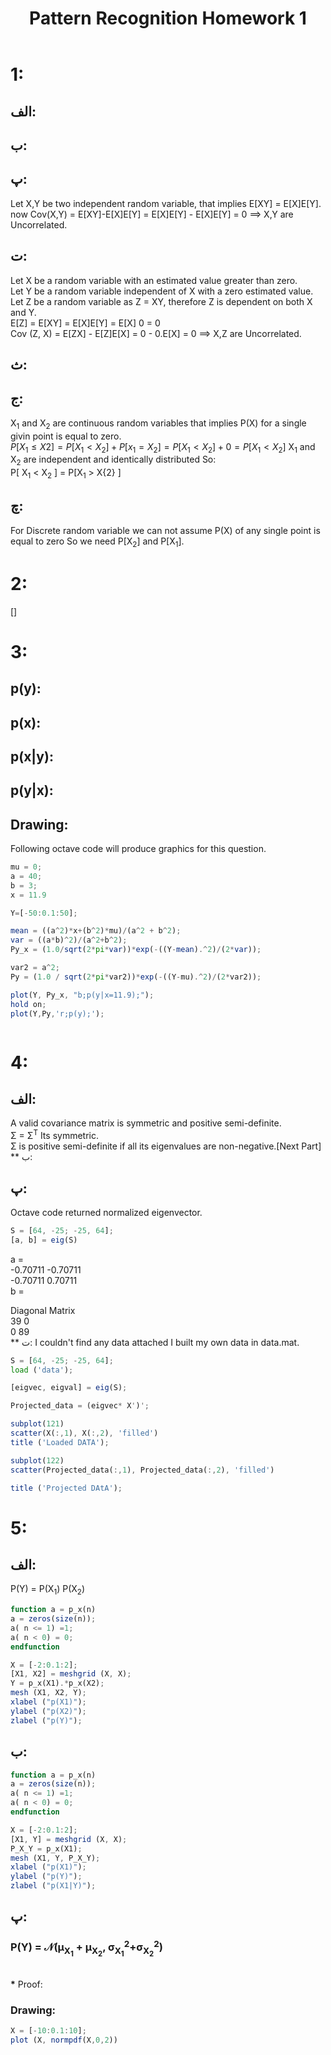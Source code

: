#+TITLE: Pattern Recognition Homework 1

* 1:
** الف:
\begin{equation}
\[ \int_{-\infty}^{+\infty} (x + y)f(x,y)dxdy =  \int_{-\infty}^{+\infty} xf(x,y)dxdy + \int_{-\infty}^{+\infty} yf(x,y)dxdy \]
\[ =  \int_{-\infty}^{+\infty} xf_{X}(x,y)dx  + \int_{-\infty}^{ +\infty} yf_{Y}(x,y)dy = E[X]+E[Y] \]
\end{equation}

** ب:
\begin{equation}
\[\sigma^{2} = E[(X-\mu_{x})^{2}]  = E[X^{2} -2X\mu_{x} + \mu_{x}^{2}] = \]
\[ E[X^{2}] - 2E[X]\mu + E[\mu^{2}] = E[X^2] - 2\mu^2 + \mu^{2} = E[X^2] - \mu^{2} \]
\end{equation}

** پ:
Let X,Y be two independent random variable, that implies E[XY] = E[X]E[Y]. \\
now Cov(X,Y) = E[XY]-E[X]E[Y] = E[X]E[Y] - E[X]E[Y] = 0 \implies X,Y are Uncorrelated.

** ت:
Let X be a random variable with an estimated value greater than zero. \\
Let Y be a random variable independent of X with a zero estimated value. \\
Let Z be a random variable as Z = XY, therefore Z is dependent on both X and Y.\\
E[Z] = E[XY] = E[X]E[Y] = E[X] 0 = 0 \\
Cov (Z, X) = E[ZX] - E[Z]E[X] = 0 -  0.E[X] = 0 \implies X,Z are Uncorrelated.

** ث:
\begin{equation}
\[{X, Y are uncorolated \implies E[XY] = E[X]E[Y]}\]
\[\sigma^{2} = E[(X+Y)^{2}] - E[X+Y]^{2} = E[X^{2} + 2XY + Y^{2}] - (E[X]+E[Y])^{2} = \]
\[E[X^{2}] +2E[XY] + E[Y^{2} - E[X]^{2} -E[Y]^{2} - 2E[X]E[Y] \]
\[ = E[X^{2}] - E[X]^{2} + E[Y^{2}] -E[Y]^{2} +2E[XY]-2E[XY] = E[X^{2}] - E[X]^{2} + E[Y^{2}] -E[Y]^{2} = \sigma_{x} + \sigma_{y}\]
\end{equation}

** ج:
X_{1} and X_{2} are continuous random variables that implies P(X) for a single givin point is equal to zero.\\
\begin{equation}
P[X_{1} \leq X{2} ] = P[X_{1} < X_{2}] + P[x_{1} = X_{2}] = P[X_{1} < X_{2}] + 0 = P[X_{1} < X_{2}]
\end{equation}
X_{1} and X_{2} are independent and identically distributed So: \\
P[ X_{1} <  X_{2} ] =  P[X_{1} >  X{2} ]

\begin{equation}
\[\int_{\infty}^{+\infty} p(X) = 1 \implies 
2P{x_{1} \leq X_{2}] = 1 \implies
P[x_{1} \leq X_{2}] = \frac {1} {2}
\]
\end{equation}

** چ:

For Discrete random variable we can not assume  P(X) of any single point is equal to zero So we need P[X_{2}] and P[X_{1}].

* 2:
[]

* 3:

** p(y):
\begin{equation}
\[ p(y)=  \int_{-\infty}^{+\infty} p(x,y) dx = \int_{-\infty}^{+\infty} \frac{1}{2\pi a b} e^{-(\frac{(y-\mu)^{2})}{2a^{2}} + \frac{(x-y)^{2})}{2b^{2}})} dx = \]
\[ \int_{-\infty}^{+\infty} \frac{1}{2\pi a b} e^{-(\frac{(y-\mu)^{2}}{2a^{2}}}  e^{\frac{(x-y)^{2}}{2b^{2}})} dx = \]
\[  \frac{1}{\sqrt{2\pi a^{2}}} e^{-\frac{(y-\mu)^{2}}{2a^{2}}}  \int_{-\infty}^{+\infty}  \frac{1}{\sqrt{2\pi b^{2}}}  e^{- \frac{(x-y)^{2}}{2b^{2}}} dx = \]
\[  \frac{1}{\sqrt{2\pi a^{2}}} e^{-\frac{(y-\mu)^{2}}{2a^{2}}}  = \mathcal{N}(\mu,\,a^{2})\]
\end{equation}

** p(x):
\begin{equation}
\[ p(y)=  \int_{-\infty}^{+\infty} p(x,y) dy = \int_{-\infty}^{+\infty} \frac{1}{2\pi a b} e^{-(\frac{(y-\mu)^{2})}{2a^{2}} + \frac{(x-y)^{2})}{2b^{2}})} dy = \]
\[ \int_{-\infty}^{+\infty}  \frac{1}{2\pi a b} e^{ - (\frac{b^{2} (y-\mu)^2 + a^{2}(x-y)^2 } {2a^{2}b^{2}}) } dy = \]
\[ \int_{-\infty}^{+\infty} \frac{1}{2\pi a b} e^{-( \frac{ (a^{2}+b^{2})y^{2}-2(a^2x+b^2\mu)y+(b^2\mu^{2}+a^{2}x^{2}) }{2a^2b^2}  )} = \]
\[ \int_{-\infty}^{+\infty} \frac{1}{2\pi a b} e^{-( \frac{y^2-2\frac{a^2x+b^2\mu}{a^2+b^2}y+ \frac{b^2\mu^2+a^2x^2}{a^2+b^2}}{2\frac{a^2b^2}{a^2+b^2}} )} dy = \]
\[\int_{-\infty}^{+\infty} \frac{1}{2\pi a b} e^{-(\frac{y^2-2\frac{a^2x+b^2\mu}{a^2+b^2}y+\frac{b^2\mu^2+a^2x^2}{a^2+b^2}}{2\frac{a^2b^2}{a^2+b^2}})} dy = \]
\[\int_{-\infty}^{+\infty} \frac{1}{2\pi a b} e^{-(\frac{ y-\frac{a^2x+b^2\mu}{a^2+b^2}  }{2\frac{a^2b^2}{a^2+b^2}})} e^{-(\frac{  \frac{b^2\mu^2+a^2x^2}{a^2+b^2} - \frac{a^2x+b^2\mu}{a^2+b^2} }{2\frac{a^2b^2}{a^2+b^2}}) dy = \]
\[ \frac{1}{1\pi ab} \sqrt{2\pi \frac{a^2b^2}{a^2+b^2}} e^{-(\frac{  \frac{b^2\mu^2+a^2x^2}{a^2+b^2} - \frac{a^2x+b^2\mu}{a^2+b^2} }{2\frac{a^2b^2}{a^2+b^2}})} \int_{-\infty}^{+\infty} \frac{1}{2\pi a b} e^{-(\frac{ y-\frac{a^2x+b^2\mu}{a^2+b^2}  }{2\frac{a^2b^2}{a^2+b^2}})} dy =  \]
\[ \frac{1}{ \sqrt{2\pi (a^2+b^2)}} e^{-(\frac{  \frac{b^2\mu^2+a^2x^2}{a^2+b^2} - \frac{a^2x+b^2\mu}{a^2+b^2} }{2\frac{a^2b^2}{a^2+b^2}})} =  \]
\[ \frac{1}{ \sqrt{2\pi (a^2+b^2)}} e^{-( \frac{(x-\mu)^2}{2(a^2+b^2)}) } = \]
\[ \mathcal{N}(\mu,\,a^{2}+b^2)\]
\end{equation}

** p(x|y):
\begin{equation}
\[p(x|y) = \frac{p(x,y)}{p(y)} = \frac{ \frac{1}{2\pi a b} e^{-(\frac{(y-\mu)^{2})}{2a^{2}} + \frac{(x-y)^{2})}{2b^{2}})}   } { \frac{1} { \sqrt{2\pi a^2}} e^{ - \frac{(y-\mu)^2}{2a^2} }  } = \frac{1}{\sqrt{2 \pi b^2}} e^{- \frac{(x-y)^2}{ab^2}} =  \mathcal{N}(y, b^2)\]
\end{equation}

** p(y|x):
\begin{equation}
\[p(y|x) = \frac{p(x,y)}{p(y)} = \frac{ \frac{1}{2\pi a b} e^{-(\frac{(y-\mu)^{2})}{2a^{2}} + \frac{(x-y)^{2})}{2b^{2}})}   } { \frac{1}{ \sqrt{2\pi (a^2+b^2)}} e^{-( \frac{(x-\mu)^2}{2(a^2+b^2)}) } } = \frac{1}{ \sqrt{2 \pi \frac{a^2 b^2}{a^2 + b^2}} } e^{-( \frac{ ( y - \frac{a^2x+b^2\mu}{a^2+b^2})^2 }{ 2\frac{a^2b^2}{a^2+b^2} } )} = \mathcal{N}(\frac{a^2x+b^2\mu}{a^2+b^2},\,\frac{a^2b^2}{a^2+b^2})
\end{equation}
** Drawing:
Following octave code will produce graphics for this question.
#+begin_src octave
mu = 0;
a = 40;
b = 3;
x = 11.9

Y=[-50:0.1:50];

mean = ((a^2)*x+(b^2)*mu)/(a^2 + b^2);
var = ((a*b)^2)/(a^2+b^2);
Py_x = (1.0/sqrt(2*pi*var))*exp(-((Y-mean).^2)/(2*var));

var2 = a^2;
Py = (1.0 / sqrt(2*pi*var2))*exp(-((Y-mu).^2)/(2*var2));

plot(Y, Py_x, "b;p(y|x=11.9);");
hold on;
plot(Y,Py,'r;p(y);');


#+end_src
[[./graphs/hw1_3.jpg]]

* 4:
** الف:
A valid covariance matrix is symmetric and positive semi-definite.\\
\Sigma  = \Sigma^T Its symmetric.\\
\Sigma is positive semi-definite if all its eigenvalues are non-negative.[Next Part]\\
** ب:
\begin{equation}
\[\Sigma e = \lambda e \]
\[ (\Sigma -\lamdba I)e = 0 \]
\[ det (\Sigma - \lambda I) = 0  \implies (64 - \lambda)^2 - (-25)^2 = 0 \]
\[ 64^2 - 2 \times 64 \lambda + \lambda^2 + 25^2 = 0 \] 
\[ \lambda^2 -128\lambda  + 3471 = 0 \]
\[ \lambda = {39, 89} \]
\end{equation}

\begin{equation}
\[ (\Sigma - 39 \lambda)e = \begin{bmatrix}64 - 39 &-25 \\  -25 &64 - 39\end{bmatrix} \begin{bmatrix}a \\ b \end{bmatrix} = \begin{bmatrix}25 && -25 \\ -25 && 25 \end{bmatrix} \begin{bmatrix}a \\ b \end{bmatrix} =  \begin{bmatrix}0 \\ 0 \end{bmatrix}\] 
\[ a = b \implies \begin{bmatrix}1 \\1 \end{bmatrix}\]

\[ (\Sigma - 89 \lambda)e = \begin{bmatrix}64 - 89 &-25 \\  -25 &64 - 89\end{bmatrix} \begin{bmatrix}a \\ b \end{bmatrix} = \begin{bmatrix}-25 && -25 \\ -25 && -25 \end{bmatrix} \begin{bmatrix}a \\ b \end{bmatrix} =  \begin{bmatrix}0 \\ 0 \end{bmatrix}\] 
\[ a = -b \implies \begin{bmatrix}1 \\-1 \end{bmatrix}\]
\end{equation}

** پ:
Octave code returned normalized eigenvector.
#+begin_src octave
S = [64, -25; -25, 64];
[a, b] = eig(S)
#+end_src

a =
\\
  -0.70711  -0.70711\\
  -0.70711   0.70711\\

b =

Diagonal Matrix
\\
   39    0\\
    0   89\\
** ت:
I couldn't find any data attached I built my own data in data.mat. 
#+begin_src octave
S = [64, -25; -25, 64];
load ('data');

[eigvec, eigval] = eig(S);

Projected_data = (eigvec* X')';

subplot(121)
scatter(X(:,1), X(:,2), 'filled')
title ('Loaded DATA');

subplot(122)
scatter(Projected_data(:,1), Projected_data(:,2), 'filled')

title ('Projected DAtA');

#+end_src

[[./graphs/hw1_4.jpg]]
* 5:
** الف:
P(Y) = P(X_{1}) P(X_{2})
#+begin_src octave
function a = p_x(n)
a = zeros(size(n));
a( n <= 1) =1;
a( n < 0) = 0;
endfunction

X = [-2:0.1:2];
[X1, X2] = meshgrid (X, X);
Y = p_x(X1).*p_x(X2);
mesh (X1, X2, Y);
xlabel ("p(X1)");
ylabel ("p(X2)");
zlabel ("p(Y)");

#+end_src

[[./graphs/hw1_5_1.jpg]]

** ب:

\begin{equation}
P(X_{1} | y } = \frac{P(X_{1})P(X_{2})}{P(X_1)} = P(X_{2})
\end{equation}

#+begin_src octave
function a = p_x(n)
a = zeros(size(n));
a( n <= 1) =1;
a( n < 0) = 0;
endfunction

X = [-2:0.1:2];
[X1, Y] = meshgrid (X, X);
P_X_Y = p_x(X1);
mesh (X1, Y, P_X_Y);
xlabel ("p(X1)");
ylabel ("p(Y)");
zlabel ("p(X1|Y)");
#+end_src

[[./graphs/hw1_5_2.jpg]]

** پ:
*** P(Y) = \mathcal{N}(\mu_{X_{1}} + \mu_{X_{2}}, \sigma_{X_{1}}^2+\sigma_{X_{2}}^2)
\begin{equation}
\[ X_{1} ~  \mathcal{N}(\mu_{X_{1}}, \sigma_{X_{1}}^2) \]
\[ X_{2} ~  \mathcal{N}(\mu_{X_{2}}, \sigma_{X_{2}}^2) \]
\[ Z ~ X +Y \]
\[ Z ~ \mathcal{N}(\mu_{X_{1}} + \mu_{X_{2}}, \sigma_{X_{1}}^2+\sigma_{X_{2}}^2) \]
\end{equation}
\\
*** Proof:
\begin{equation}

\[
f_Z(z) 
&= \int_{-\infty}^{+\infty} 
   \frac{1}{\sqrt{2\pi}\sigma_Y}
   \exp \left[-{(z-x-\mu_Y)^2 \over 2\sigma_Y^2}\right]
   \frac{1}{\sqrt{2\pi}\sigma_X}
   \exp \left[-{(x-\mu_X)^2 \over 2\sigma_X^2}\right]
   \, dx 
\]
\[
&= \int_{-\infty}^{+\infty}
   \frac{1}{\sqrt{2\pi}\sqrt{2\pi}\sigma_X\sigma_Y}
   \exp \left[-\frac{\sigma_X^2(z-x-\mu_Y)^2 + \sigma_Y^2(x-\mu_X)^2}{2\sigma_X^2\sigma_Y^2}\right]
   \, dx 
\]
\[
&= \int_{-\infty}^{+\infty}
   \frac{1}{\sqrt{2\pi}\sqrt{2\pi}\sigma_X\sigma_Y}
   \exp \left[
      -\frac
         {\sigma_X^2(z^2 + x^2 + \mu_Y^2 - 2xz - 2z\mu_Y + 2x\mu_Y) + \sigma_Y^2(x^2 + \mu_X^2 - 2x\mu_X)}
         {2\sigma_Y^2\sigma_X^2}
   \right]
   \, dx 
\]
\[
&= \int_{-\infty}^{+\infty}
   \frac{1}{\sqrt{2\pi}\sqrt{2\pi}\sigma_X\sigma_Y}
   \exp_\left[
      -\frac
         {
            x^2(\sigma_X^2 + \sigma_Y^2) - 
            2x(\sigma_X^2(z - \mu_Y) + \sigma_Y^2\mu_X) +
            \sigma_X^2(z^2 + \mu_Y^2 - 2z\mu_Y) + \sigma_Y^2\mu_X^2
         }
         {2\sigma_Y^2\sigma_X^2}
   \right]
   \, dx
\]


\[Defining\ \sigma_Z = \sqrt{\sigma_X^2 + \sigma_Y^2} \]

\[
f_Z(z)
&= \int_{-\infty}^\infty
   \frac{1}{\sqrt{2\pi}\sigma_Z}
   \frac{1}{\sqrt{2\pi}\frac{\sigma_X\sigma_Y}{\sigma_Z}}
   \exp \left[
      -\frac
         {
            x^2 - 
            2x\frac{\sigma_X^2(z - \mu_Y) + \sigma_Y^2\mu_X}{\sigma_Z^2} +
            \frac{\sigma_X^2(z^2 + \mu_Y^2 - 2z\mu_Y) + \sigma_Y^2\mu_X^2}{\sigma_Z^2}
         }
         {2\left(\frac{\sigma_X\sigma_Y}{\sigma_Z}\right)^2}
   \right]
   \, dx 
\]

\[
&= \int_{-\infty}^\infty
   \frac{1}{\sqrt{2\pi}\sigma_Z}
   \frac{1}{\sqrt{2\pi}\frac{\sigma_X\sigma_Y}{\sigma_Z}}
   \exp \left[
      -\frac
         {
            \left(x - \frac{\sigma_X^2(z - \mu_Y) + \sigma_Y^2\mu_X}{\sigma_Z^2}\right)^2 -
            \left(\frac{\sigma_X^2(z - \mu_Y) + \sigma_Y^2\mu_X}{\sigma_Z^2}\right)^2 +
            \frac{\sigma_X^2(z - \mu_Y)^2 + \sigma_Y^2\mu_X^2}{\sigma_Z^2}
         }
         {2\left(\frac{\sigma_X\sigma_Y}{\sigma_Z}\right)^2}
   \right]
   \, dx 
\]

\[

&= \int_{-\infty}^\infty
   \frac{1}{\sqrt{2\pi}\sigma_Z}
   \exp _\left[
      -\frac
         {
            \sigma_Z^2\left(\sigma_X^2(z - \mu_Y)^2 + \sigma_Y^2\mu_X^2\right) -
            \left(\sigma_X^2(z - \mu_Y) + \sigma_Y^2\mu_X\right)^2
         }
         {2\sigma_Z^2\left(\sigma_X\sigma_Y\right)^2}
   \right]
   \frac{1}{\sqrt{2\pi}\frac{\sigma_X\sigma_Y}{\sigma_Z}}
   \exp _\left[
      -\frac
         {
            \left(x - \frac{\sigma_X^2(z - \mu_Y) + \sigma_Y^2\mu_X}{\sigma_Z^2}\right)^2
         }
         {2\left(\frac{\sigma_X\sigma_Y}{\sigma_Z}\right)^2}
   \right]
   \, dx 
\]
\[
&= \frac{1}{\sqrt{2\pi}\sigma_Z}
   \exp \left[ - { (z-(\mu_X+\mu_Y))^2 \over 2\sigma_Z^2 } \right]
   \int_{-\infty}^{\infty}
   \frac{1}{\sqrt{2\pi}\frac{\sigma_X\sigma_Y}{\sigma_Z}}
   \exp \left[ - \frac{\left(x-\frac{\sigma_X^2(z-\mu_Y)+\sigma_Y^2\mu_X}{\sigma_Z^2}\right)^2}{2\left(\frac{\sigma_X\sigma_Y}{\sigma_Z}\right)^2} \right]
   \, dx
\]
\[
f_Z(z) = \frac{1}{\sqrt{2\pi}\sigma_Z} \exp \left[ - { (z-(\mu_X+\mu_Y))^2 \over 2\sigma_Z^2 } \right]
\]
\end{equation}


*** Drawing:

#+begin_src octave
X = [-10:0.1:10];
plot (X, normpdf(X,0,2))
#+end_src

[[./graphs/hw1_5_3.jpg]]
